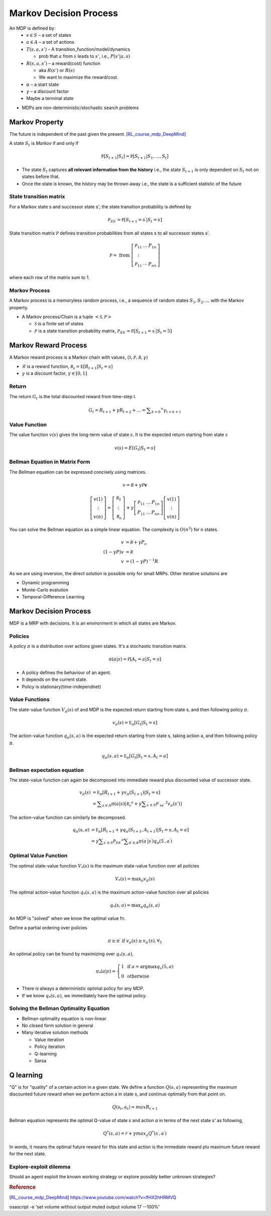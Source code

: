 =======================
Markov Decision Process
=======================

An MDP is defined by:
  * :math:`s \in S` – a set of states 
  * :math:`a \in A` – a set of actions 
  * :math:`T(s,a,s')` – A transition_function/model/dynamics

    * prob that :math:`a` from :math:`s` leads to :math:`s'`, i.e., :math:`P(s'|a,s)`

  * :math:`R(s,a,s')` – a reward(cost) function 

    * aka :math:`R(s')` or :math:`R(s)`
    * We want to maximize the reward/cost.

  * :math:`\alpha` – a start state
  * :math:`\gamma` – a discount factor
  * Maybe a terminal state

* MDPs are non-deterministic/stochastic search problems

Markov Property
===============
The future is independent of the past given the present. [RL_course_mdp_DeepMind]_

A state :math:`S_t` is *Markov* if and only if

.. math::
  \mathbb { P } \left[ S _ { t + 1} | S _ { t } \right] = \mathbb { P } \left[ S _ { t + 1} | S _ { 1} ,\dots ,S _ { t } \right]

* The state :math:`S_t` captures **all relevant information from the history** i.e., the state :math:`S_{t+1}` is only dependent on :math:`S_t` not on states before that.
* Once the state is known, the history may be thrown away i.e., the state is a sufficient statistic of the future

State transition matrix
#######################
For a Markov state s and successor state s', the state transition probability is defined by 

.. math::
  \mathcal { P } _ { S S ^ { \prime } } = \mathbb { P } \left[ S _ { t + 1} = s ^ { \prime } | S _ { t } = s \right]

State transition matrix :math:`\mathcal { P }` defines transition probabilities from all states s to all successor states s'.

.. math::
  \mathcal { P } = \text{ from } \left[ \begin{array} { c c c } { \mathcal { P } _ { 11} } & { \dots } & { P _ { 1n } } \\ { \vdots } & { } & { } \\ { \mathcal { P } _ { 11} } & { \cdots } & { P _ { n n } } \end{array} \right]
  
where each row of the matrix sum to 1.

Markov Process
##############

A Markov process is a memoryless random process, i.e., a sequence of random states :math:`S_1,S_2,...` with the Markov property.

* A Markov process/Chain is a tuple :math:`<\mathcal{S}, \mathcal{P}>`
  
  * :math:`\mathcal{S}` is a finite set of states
  * :math:`\mathcal{P}` is a state transition probability matrix, :math:`\mathcal { P } _ { S S ^ { \prime } } = \mathbb { P } \left[ S _ { t + 1} = s ^ { \prime } | S _ { t } = 5\right]`


Markov Reward Process
=====================
A Markov reward process is a Markov chain with values, :math:`\langle \mathcal { S } ,\mathcal { P } ,\mathcal { R } ,\gamma \rangle`

* :math:`\mathcal{R}` is a reward function, :math:`\mathcal { R } _ { s } = \mathbb { E } \left[ R _ { t + 1} | S _ { t } = s \right]`
* :math:`\gamma` is a discount factor, :math:`\gamma \in [ 0,1]`

Return
######
The return :math:`G_t` is the total discounted reward from time-step t.

.. math::
  G _ { t } = R _ { t + 1} + \gamma R _ { t + 2} + \ldots = \sum _ { k = 0} ^ { \infty } \gamma _ { t + k + 1}


Value Function
##############
The value function :math:`v(s)` gives the long-term value of state :math:`s`.  It is the expected return starting from state :math:`s`

.. math::
  v ( s ) = E \left[ G _ { t } | S _ { t } = s \right]

.. math::

Bellman Equation in Matrix Form
###############################
The Bellman equation can be expressed concisely using matrices.

.. math::
  v = \mathcal { R } + \gamma \mathcal { P } \mathbf { v }

.. math::
  \left[ \begin{array} { l } { v ( 1) } \\ { \vdots } \\ { v ( n ) } \end{array} \right] = \left[ \begin{array} { l } { \mathcal { R } _ { 1} } \\ { \vdots } \\ { \mathcal { R } _ { n } } \end{array} \right] + \gamma \left[ \begin{array} { c c c } { \mathcal { P } _ { 11} } & { \dots } & { P _ { 1n } } \\ { P _ { 11} } & { \dots } & { P _ { n n } } \end{array} \right] \left[ \begin{array} { l } { v ( 1) } \\ { \vdots } \\ { v ( n ) } \end{array} \right]

You can solve the Bellman equation as a simple linear equation. The complexity is :math:`O \left( n ^ { 3} \right)` for n states. 

.. math::
  \begin{align}
  v &= \mathcal { R } + \gamma P _ { \nu } \\
  ( 1- \gamma P ) v &= \mathcal { R } \\
  v &= ( 1- \gamma P ) ^ { - 1} R
  \end{align}

As we are using inversion, the direct solution is possible only for small MRPs. Other iterative solutions are

* Dynamic programming
* Monte-Carlo evalution
* Temporal-Difference Learning

Markov Decision Process
=======================
MDP is a MRP with decisions. It is an environment in which all states are Markov.


Policies
########
A policy :math:`\pi` is a distribution over actions given states. It's a stochastic transition matrix.

.. math::
  \pi ( a | s ) = \mathbb { P } \left[ A _ { t } = a | S _ { t } = s \right]


* A policy defines the behaviour of an agent.
* It depends on the current state.
* Policy is stationary(time-independnet)

Value Functions
###############
The state-value function :math:`V _ { \pi } ( s )` of and MDP is the expected return starting from state s, and then following policy :math:`\pi`.

.. math::
  v _ { \pi } ( s ) = \mathbb { E } _ { \pi } \left[ G _ { t } | S _ { t } = s \right]

The action-value function :math:`q _ { \pi } ( s,a )` is the expected return starting from state s, taking action a, and then following policy :math:`\pi`.

.. math::
  q _ { \pi } ( s,a ) = \mathbb { E } _ { \pi } \left[ G _ { t } | S _ { t } = s ,A _ { t } = a \right]


Bellman expectation equation
############################
The state-value function can again be decomposed into immediate reward plus discounted value of successor state.

.. math::
  \begin{align}
  v _ { \pi } ( s ) &= \mathbb { E } _ { \pi } \left[ R _ { t + 1} + \gamma v _ { \pi } \left( S _ { t + 1} \right) | S _ { t } = s \right] \\
  &= \sum _ { a \in A } \pi ( a | s )   \big( \mathcal{ R }_{ s } ^ { a } +   \gamma \sum _ { s^{ \prime } \in S } \mathcal { P } _ { \text{ ss' } } ^ { 2} v _ { \pi } ( s' ) \big)
  \end{align}

The action-value function can similarly be decomposed.

.. math::
  \begin{align}
  q _ { \pi } ( s,a ) &= \mathbb { E } _ { \pi } \left[ R _ { t + 1} + \gamma q _ { \pi } \left( S _ { t + 1} ,A _ { t + 1} \right) | S _ { t } = s ,A _ { t } = a \right] \\
  &= \gamma \sum _ { s ^ { \prime } \in S } \mathcal { P } _ { S S ^ { \prime } } ^ { a } \sum _ { d ^ { \prime } \in A } \pi \left( a ^ { \prime } | s ^ { \prime } \right) q _ { \pi } \left( 5^ { \prime } ,a ^ { \prime } \right)
  \end{align}

Optimal Value Function
######################
The optimal state-value function :math:`V _ { * } ( s )` is the maximum state-value function over all policies

.. math::
  V _ { * } ( s ) = \max _ { \pi } v _ { \pi } ( s )

The optimal action-value function :math:`q_* ( s,a )` is the maximum action-value function over all policies

.. math::
  q_* ( s,a ) = \max _ { \pi } q _ { \pi } ( s,a )

An MDP is "solved" when we know the optimal value fn.

Define a partial ordering over policies

.. math::
  \pi \geq \pi ^ { \prime } \text{ if } v _ { \pi } ( s ) \geq v _ { \pi ^ { \prime } } ( s ) ,\forall _ { 5}

An optimal policy can be found by maximizing over :math:`q_* ( s,a )`,

.. math::
  \pi _ { * } ( a | s ) = \left\{ \begin{array} { l l } { 1} & { \text{ if } a = \operatorname{arg} \max q _ { x } ( 5,a ) } \\ { 0} & { \text{ otherwise } } \end{array} \right.

* There is always a deterministic optimal policy for any MDP.
* If we know :math:`q_* ( s,a )`, we immediately have the optimal policy.

Solving the Bellman Optimality Equation
#######################################

* Bellman optimality equation is non-linear
* No closed form solution in general
* Many iterative solution methods
  
  * Value iteration
  * Policy iteration
  * Q-learning
  * Sarsa








Q learning
==========
"Q" is for "quality" of a certain action in a given state.
We define a function :math:`Q \left( s ,a  \right)` representing the maximum discounted future reward when we perform action a in state s, and continue optimally from that point on.

.. math::
	Q \left( s _ { t } ,a _ { t } \right) = m a x R _ { t + 1}


Bellman equation represents the optimal Q-value of state *s* and action *a* in terms of the next state *s'* as following,

.. math::
	Q ^ { * } ( s ,a ) = r + \gamma m a x _ { a } Q ^ { * } \left( s ^ { \prime } ,a ^ { \prime } \right)

In words, it means the optimal future reward for this state and action is the immediate reward plu maximum future reward for the next state.


Explore-exploit dilemma
#######################
Should an agent exploit the known working strategy or explore possibly better unknown strategies?


.. rubric:: Reference

.. [RL_course_mdp_DeepMind] https://www.youtube.com/watch?v=lfHX2hHRMVQ


osascript -e 'set volume without output muted output volume 17 --100%'